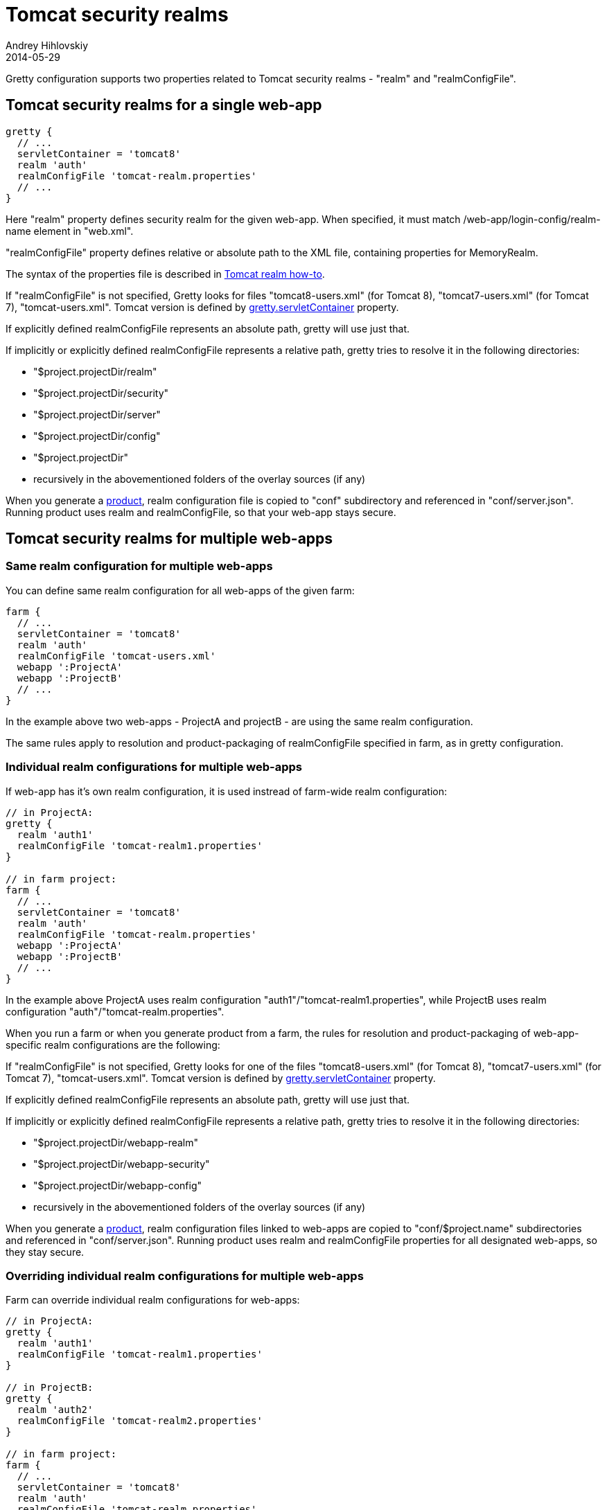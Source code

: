 = Tomcat security realms
Andrey Hihlovskiy
2014-05-29
:sectanchors:
:jbake-type: page
:jbake-status: published

Gretty configuration supports two properties related to Tomcat security realms - "realm" and "realmConfigFile".

== Tomcat security realms for a single web-app

[source,groovy]
----
gretty {
  // ...
  servletContainer = 'tomcat8'
  realm 'auth'
  realmConfigFile 'tomcat-realm.properties'
  // ...
}
----

Here "realm" property defines security realm for the given web-app. When specified, it must match /web-app/login-config/realm-name element in "web.xml".

"realmConfigFile" property defines relative or absolute path to the XML file, containing properties for MemoryRealm.

The syntax of the properties file is described in http://tomcat.apache.org/tomcat-8.0-doc/realm-howto.html[Tomcat realm how-to].

If "realmConfigFile" is not specified, Gretty looks for files "tomcat8-users.xml" (for Tomcat 8), "tomcat7-users.xml" (for Tomcat 7), "tomcat-users.xml". Tomcat version is defined by link:Gretty-configuration.html#_servletcontainer[gretty.servletContainer] property.

If explicitly defined realmConfigFile represents an absolute path, gretty will use just that.

If implicitly or explicitly defined realmConfigFile represents a relative path, gretty tries to resolve it in the following directories:

* "$project.projectDir/realm"
* "$project.projectDir/security"
* "$project.projectDir/server"
* "$project.projectDir/config"
* "$project.projectDir"
* recursively in the abovementioned folders of the overlay sources (if any)

When you generate a link:Product-generation.html[product], realm configuration file is copied to "conf" subdirectory and referenced in "conf/server.json". Running product uses realm and realmConfigFile, so that your web-app stays secure.

== Tomcat security realms for multiple web-apps

=== Same realm configuration for multiple web-apps

You can define same realm configuration for all web-apps of the given farm:

[source,groovy]
----
farm {
  // ...
  servletContainer = 'tomcat8'
  realm 'auth'
  realmConfigFile 'tomcat-users.xml'
  webapp ':ProjectA'
  webapp ':ProjectB'
  // ...
}
----

In the example above two web-apps - ProjectA and projectB - are using the same realm configuration.

The same rules apply to resolution and product-packaging of realmConfigFile specified in farm, as in gretty configuration.

=== Individual realm configurations for multiple web-apps

If web-app has it's own realm configuration, it is used instread of farm-wide realm configuration:

[source,groovy]
----
// in ProjectA:
gretty {
  realm 'auth1'
  realmConfigFile 'tomcat-realm1.properties'
}

// in farm project:
farm {
  // ...
  servletContainer = 'tomcat8'
  realm 'auth'
  realmConfigFile 'tomcat-realm.properties'
  webapp ':ProjectA'
  webapp ':ProjectB'
  // ...
}
----

In the example above ProjectA uses realm configuration "auth1"/"tomcat-realm1.properties", while ProjectB uses realm configuration "auth"/"tomcat-realm.properties".

When you run a farm or when you generate product from a farm, the rules for resolution and product-packaging of web-app-specific realm configurations are the following:

If "realmConfigFile" is not specified, Gretty looks for one of the files "tomcat8-users.xml" (for Tomcat 8), "tomcat7-users.xml" (for Tomcat 7), "tomcat-users.xml". Tomcat version is defined by link:Gretty-configuration.html#_servletcontainer[gretty.servletContainer] property.

If explicitly defined realmConfigFile represents an absolute path, gretty will use just that.

If implicitly or explicitly defined realmConfigFile represents a relative path, gretty tries to resolve it in the following directories:

* "$project.projectDir/webapp-realm"
* "$project.projectDir/webapp-security"
* "$project.projectDir/webapp-config"
* recursively in the abovementioned folders of the overlay sources (if any)

When you generate a link:Product-generation.html[product], realm configuration files linked to web-apps are copied to "conf/$project.name" subdirectories and referenced in "conf/server.json". Running product uses realm and realmConfigFile properties for all designated web-apps, so they stay secure.

=== Overriding individual realm configurations for multiple web-apps

Farm can override individual realm configurations for web-apps:

[source,groovy]
----
// in ProjectA:
gretty {
  realm 'auth1'
  realmConfigFile 'tomcat-realm1.properties'
}

// in ProjectB:
gretty {
  realm 'auth2'
  realmConfigFile 'tomcat-realm2.properties'
}

// in farm project:
farm {
  // ...
  servletContainer = 'tomcat8'
  realm 'auth'
  realmConfigFile 'tomcat-realm.properties'
  webapp ':ProjectA', realm: 'auth3', realmConfigFile: 'tomcat-realm3.properties'
  webapp ':ProjectB'
  webapp ':ProjectC'
  // ...
}
----

In the example above ProjectA uses realm configuration "auth3"/"tomcat-realm3.properties", while ProjectB uses realm configuration "auth2"/"tomcat-realm2.properties" and ProjectC uses realm configuration "auth"/"tomcat-realm.properties".

Gretty contains example programs, demonstrating use of Tomcat security realms:

* https://github.com/akhikhl/gretty/tree/master/examples/secureGretty
* https://github.com/akhikhl/gretty/tree/master/examples/farmSecure
* https://github.com/akhikhl/gretty/tree/master/examples/spring-boot-farm-secure

